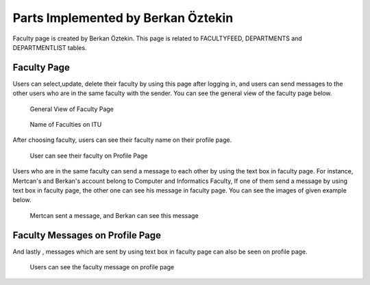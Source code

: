 Parts Implemented by Berkan Öztekin
===================================
Faculty page is created by Berkan Öztekin. This page is related to FACULTYFEED, DEPARTMENTS and DEPARTMENTLIST tables.

Faculty Page
------------

Users can select,update, delete their faculty by using this page after logging in, and users can send messages to the other users who are in the same faculty with the sender.
You can see the general view of the faculty page below.

.. figure:: images/berkan/generalview.png
     :scale: 100 %
     :alt: faculty page

     General View of Faculty Page


.. figure:: images/berkan/faculties.png
     :scale: 100 %
     :alt: faculties on ITU

     Name of Faculties on ITU


After choosing  faculty, users can see their faculty name on their profile page.


.. figure:: images/berkan/facultiesonprofile.png
     :scale: 100 %
     :alt: faculties on user's profile

     User can see their faculty on Profile Page


Users who are in the same faculty can send a message to each other by using the text box in faculty page.
For instance, Mertcan's and Berkan's account belong to Computer and Informatics Faculty, If one of them send a message by using text box in faculty page, the other one can see his message in faculty page.
You can see the images of given example below.

.. figure:: images/berkan/facultymessage.png
     :scale: 100 %
     :alt: faculty message

     Mertcan sent a message, and Berkan can see this message

Faculty Messages on Profile Page
--------------------------------

And lastly , messages which are sent by using text box in faculty page can also be seen on profile page.

.. figure:: images/berkan/facultymessagesonprofile.png
     :scale: 100 %
     :alt: faculty message on profile

     Users can see the faculty message on profile page
